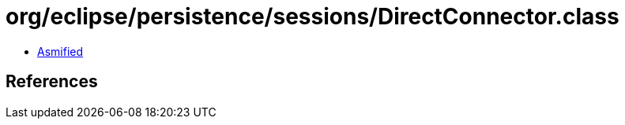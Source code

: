 = org/eclipse/persistence/sessions/DirectConnector.class

 - link:DirectConnector-asmified.java[Asmified]

== References


